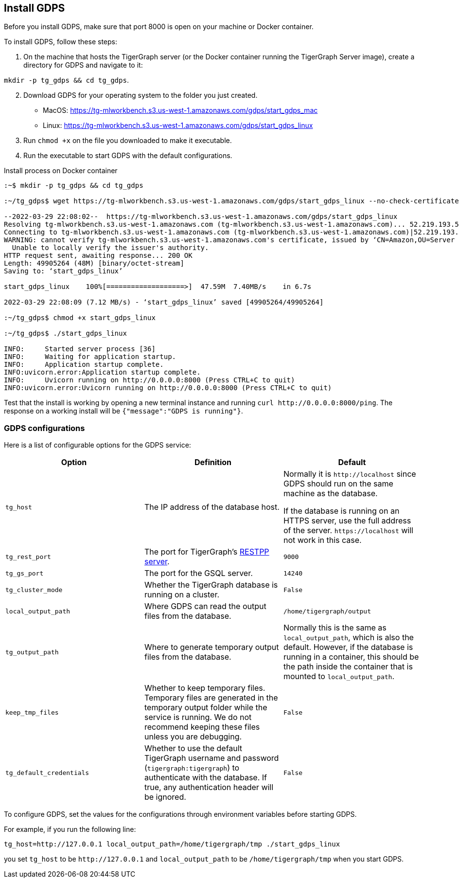 [#_install_gdps]
== Install GDPS

Before you install GDPS, make sure that port 8000 is open on your machine or Docker container.

To install GDPS, follow these steps:

. On the machine that hosts the TigerGraph server (or the Docker container running the TigerGraph Server image),
create a directory for GDPS and navigate to it:

`mkdir -p tg_gdps && cd tg_gdps`.
[start = 2]
. Download GDPS for your operating system to the folder you just created.
- MacOS: https://tg-mlworkbench.s3.us-west-1.amazonaws.com/gdps/start_gdps_mac
- Linux: https://tg-mlworkbench.s3.us-west-1.amazonaws.com/gdps/start_gdps_linux
. Run `chmod +x` on the file you downloaded to make it executable.
. Run the executable to start GDPS with the default configurations.

.Install process on Docker container
[source.wrap,bash]
----
:~$ mkdir -p tg_gdps && cd tg_gdps

:~/tg_gdps$ wget https://tg-mlworkbench.s3.us-west-1.amazonaws.com/gdps/start_gdps_linux --no-check-certificate

--2022-03-29 22:08:02--  https://tg-mlworkbench.s3.us-west-1.amazonaws.com/gdps/start_gdps_linux
Resolving tg-mlworkbench.s3.us-west-1.amazonaws.com (tg-mlworkbench.s3.us-west-1.amazonaws.com)... 52.219.193.58
Connecting to tg-mlworkbench.s3.us-west-1.amazonaws.com (tg-mlworkbench.s3.us-west-1.amazonaws.com)|52.219.193.58|:443... connected.
WARNING: cannot verify tg-mlworkbench.s3.us-west-1.amazonaws.com's certificate, issued by ‘CN=Amazon,OU=Server CA 1B,O=Amazon,C=US’:
  Unable to locally verify the issuer's authority.
HTTP request sent, awaiting response... 200 OK
Length: 49905264 (48M) [binary/octet-stream]
Saving to: ‘start_gdps_linux’

start_gdps_linux    100%[===================>]  47.59M  7.40MB/s    in 6.7s

2022-03-29 22:08:09 (7.12 MB/s) - ‘start_gdps_linux’ saved [49905264/49905264]

:~/tg_gdps$ chmod +x start_gdps_linux

:~/tg_gdps$ ./start_gdps_linux

INFO:     Started server process [36]
INFO:     Waiting for application startup.
INFO:     Application startup complete.
INFO:uvicorn.error:Application startup complete.
INFO:     Uvicorn running on http://0.0.0.0:8000 (Press CTRL+C to quit)
INFO:uvicorn.error:Uvicorn running on http://0.0.0.0:8000 (Press CTRL+C to quit)
----

Test that the install is working by opening a new terminal instance and running `curl \http://0.0.0.0:8000/ping`.
The response on a working install will be `{"message":"GDPS is running"}`.

=== GDPS configurations
Here is a list of configurable options for the GDPS service:

|===
|Option |Definition |Default

|`tg_host`
|The IP address of the database host.
|Normally it is `\http://localhost` since GDPS should run on the same machine as the database.

If the database is running on an HTTPS server, use the full address of the server. `\https://localhost` will not work in this case.

|`tg_rest_port`
|The port for TigerGraph's xref:3.5@tigergraph-server:API:index.adoc[RESTPP server].
|`9000`

|`tg_gs_port`
|The port for the GSQL server.
|`14240`

|`tg_cluster_mode`
|Whether the TigerGraph database is running on a cluster.
|`False`

|`local_output_path`
| Where GDPS can read the output files from the database.
|`/home/tigergraph/output`

|`tg_output_path`
|Where to generate temporary output files from the database.
|Normally this is the same as `local_output_path`, which is also the default.
However, if the database is running in a container, this should be the path inside the container that is mounted to `local_output_path`.

|`keep_tmp_files`
|Whether to keep temporary files.
Temporary files are generated in the temporary output folder while the service is running.
We do not recommend keeping these files unless you are debugging.
|`False`

|`tg_default_credentials`
|Whether to use the default TigerGraph username and password (`tigergraph:tigergraph`) to authenticate with the database.
If true, any authentication header will be ignored.
|`False`

|===

To configure GDPS, set the values for the configurations through environment variables before starting GDPS.

For example, if you run the following line:

    tg_host=http://127.0.0.1 local_output_path=/home/tigergraph/tmp ./start_gdps_linux

you set `tg_host` to be `\http://127.0.0.1` and `local_output_path` to be `/home/tigergraph/tmp` when you start GDPS.